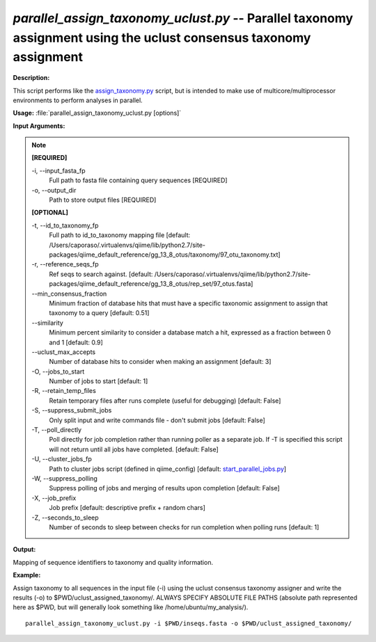 .. _parallel_assign_taxonomy_uclust:

.. index:: parallel_assign_taxonomy_uclust.py

*parallel_assign_taxonomy_uclust.py* -- Parallel taxonomy assignment using the uclust consensus taxonomy assignment
^^^^^^^^^^^^^^^^^^^^^^^^^^^^^^^^^^^^^^^^^^^^^^^^^^^^^^^^^^^^^^^^^^^^^^^^^^^^^^^^^^^^^^^^^^^^^^^^^^^^^^^^^^^^^^^^^^^^^^^^^^^^^^^^^^^^^^^^^^^^^^^^^^^^^^^^^^^^^^^^^^^^^^^^^^^^^^^^^^^^^^^^^^^^^^^^^^^^^^^^^^^^^^^^^^^^^^^^^^^^^^^^^^^^^^^^^^^^^^^^^^^^^^^^^^^^^^^^^^^^^^^^^^^^^^^^^^^^^^^^^^^^^

**Description:**

This script performs like the `assign_taxonomy.py <./assign_taxonomy.html>`_ script, but is intended to make use of multicore/multiprocessor environments to perform analyses in parallel.


**Usage:** :file:`parallel_assign_taxonomy_uclust.py [options]`

**Input Arguments:**

.. note::

	
	**[REQUIRED]**
		
	-i, `-`-input_fasta_fp
		Full path to fasta file containing query sequences [REQUIRED]
	-o, `-`-output_dir
		Path to store output files [REQUIRED]
	
	**[OPTIONAL]**
		
	-t, `-`-id_to_taxonomy_fp
		Full path to id_to_taxonomy mapping file [default: /Users/caporaso/.virtualenvs/qiime/lib/python2.7/site-packages/qiime_default_reference/gg_13_8_otus/taxonomy/97_otu_taxonomy.txt]
	-r, `-`-reference_seqs_fp
		Ref seqs to search against. [default: /Users/caporaso/.virtualenvs/qiime/lib/python2.7/site-packages/qiime_default_reference/gg_13_8_otus/rep_set/97_otus.fasta]
	`-`-min_consensus_fraction
		Minimum fraction of database hits that must have a specific taxonomic assignment to assign that taxonomy to a query [default: 0.51]
	`-`-similarity
		Minimum percent similarity to consider a database match a hit, expressed as a fraction between 0 and 1 [default: 0.9]
	`-`-uclust_max_accepts
		Number of database hits to consider when making an assignment [default: 3]
	-O, `-`-jobs_to_start
		Number of jobs to start [default: 1]
	-R, `-`-retain_temp_files
		Retain temporary files after runs complete (useful for debugging) [default: False]
	-S, `-`-suppress_submit_jobs
		Only split input and write commands file - don't submit jobs [default: False]
	-T, `-`-poll_directly
		Poll directly for job completion rather than running poller as a separate job. If -T is specified this script will not return until all jobs have completed. [default: False]
	-U, `-`-cluster_jobs_fp
		Path to cluster jobs script (defined in qiime_config)  [default: `start_parallel_jobs.py <./start_parallel_jobs.html>`_]
	-W, `-`-suppress_polling
		Suppress polling of jobs and merging of results upon completion [default: False]
	-X, `-`-job_prefix
		Job prefix [default: descriptive prefix + random chars]
	-Z, `-`-seconds_to_sleep
		Number of seconds to sleep between checks for run  completion when polling runs [default: 1]


**Output:**

Mapping of sequence identifiers to taxonomy and quality information.


**Example:**

Assign taxonomy to all sequences in the input file (-i) using the uclust consensus taxonomy assigner and write the results (-o) to $PWD/uclust_assigned_taxonomy/. ALWAYS SPECIFY ABSOLUTE FILE PATHS (absolute path represented here as $PWD, but will generally look something like /home/ubuntu/my_analysis/).

::

	parallel_assign_taxonomy_uclust.py -i $PWD/inseqs.fasta -o $PWD/uclust_assigned_taxonomy/


